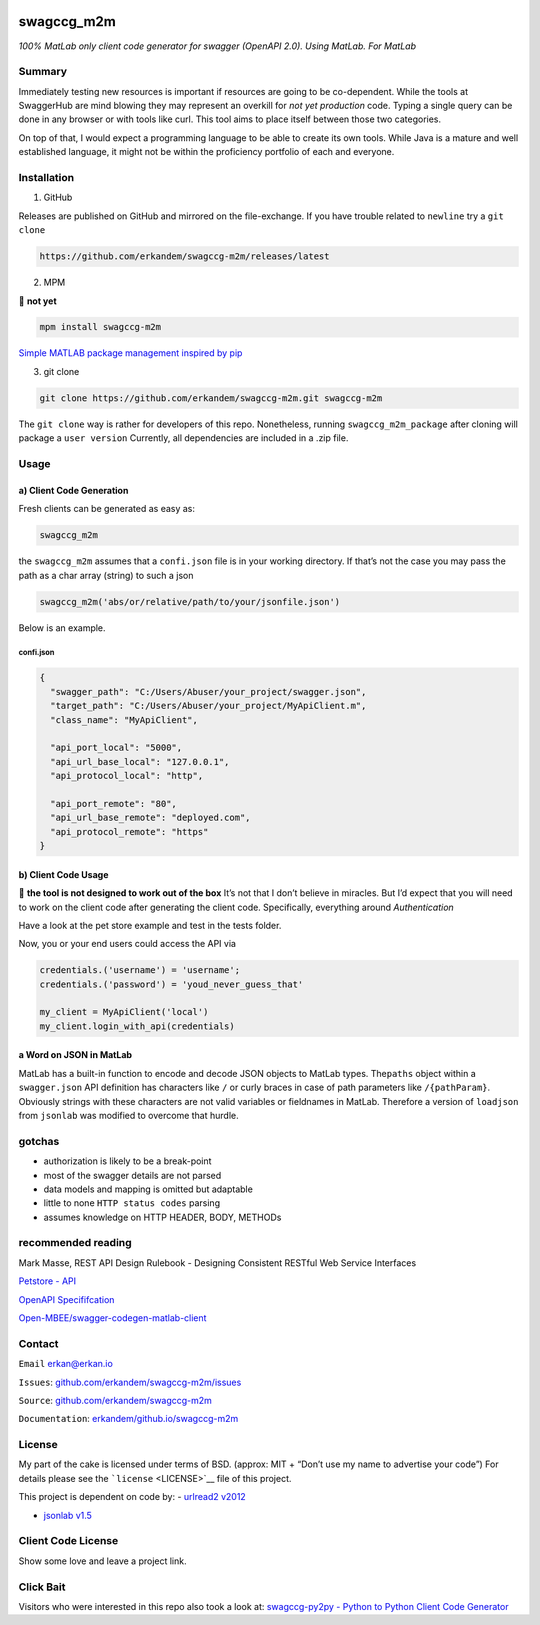|image0|

swagccg_m2m
===========

*100% MatLab only client code generator for swagger (OpenAPI 2.0). Using
MatLab. For MatLab*

Summary
-------

Immediately testing new resources is important if resources are going to
be co-dependent. While the tools at SwaggerHub are mind blowing they may
represent an overkill for *not yet production* code. Typing a single
query can be done in any browser or with tools like curl. This tool aims
to place itself between those two categories.

On top of that, I would expect a programming language to be able to
create its own tools. While Java is a mature and well established
language, it might not be within the proficiency portfolio of each and
everyone.

Installation
------------

1. GitHub

Releases are published on GitHub and mirrored on the file-exchange. If
you have trouble related to ``newline`` try a ``git clone``

.. code:: bash

   https://github.com/erkandem/swagccg-m2m/releases/latest

2. MPM

🚨 **not yet**

.. code:: matlab

   mpm install swagccg-m2m

`Simple MATLAB package management inspired by
pip <http://mobeets.github.io/mpm/>`__

3. git clone

.. code:: bash

   git clone https://github.com/erkandem/swagccg-m2m.git swagccg-m2m 

The ``git clone`` way is rather for developers of this repo.
Nonetheless, running ``swagccg_m2m_package`` after cloning will package
a ``user version`` Currently, all dependencies are included in a .zip
file.

Usage
-----

a) Client Code Generation
~~~~~~~~~~~~~~~~~~~~~~~~~

Fresh clients can be generated as easy as:

.. code:: matlab

   swagccg_m2m

the ``swagccg_m2m`` assumes that a ``confi.json`` file is in your
working directory. If that’s not the case you may pass the path as a
char array (string) to such a json

.. code:: matlab

   swagccg_m2m('abs/or/relative/path/to/your/jsonfile.json')

Below is an example.

confi.json
^^^^^^^^^^

.. code:: json

   {
     "swagger_path": "C:/Users/Abuser/your_project/swagger.json",
     "target_path": "C:/Users/Abuser/your_project/MyApiClient.m",
     "class_name": "MyApiClient",

     "api_port_local": "5000",
     "api_url_base_local": "127.0.0.1",
     "api_protocol_local": "http",

     "api_port_remote": "80",
     "api_url_base_remote": "deployed.com",
     "api_protocol_remote": "https"
   }

b) Client Code Usage
~~~~~~~~~~~~~~~~~~~~

🚨 **the tool is not designed to work out of the box** It’s not that I
don’t believe in miracles. But I’d expect that you will need to work on
the client code after generating the client code. Specifically,
everything around *Authentication*

Have a look at the pet store example and test in the tests folder.

Now, you or your end users could access the API via

.. code:: matlab

   credentials.('username') = 'username';
   credentials.('password') = 'youd_never_guess_that'

   my_client = MyApiClient('local')
   my_client.login_with_api(credentials)

a Word on JSON in MatLab
~~~~~~~~~~~~~~~~~~~~~~~~

MatLab has a built-in function to encode and decode JSON objects to
MatLab types. The\ ``paths`` object within a ``swagger.json`` API
definition has characters like ``/`` or curly braces in case of path
parameters like ``/{pathParam}``. Obviously strings with these
characters are not valid variables or fieldnames in MatLab. Therefore a
version of ``loadjson`` from ``jsonlab`` was modified to overcome that
hurdle.

gotchas
-------

-  authorization is likely to be a break-point
-  most of the swagger details are not parsed
-  data models and mapping is omitted but adaptable
-  little to none ``HTTP status codes`` parsing
-  assumes knowledge on HTTP HEADER, BODY, METHODs

recommended reading
-------------------

Mark Masse, REST API Design Rulebook - Designing Consistent RESTful Web
Service Interfaces

`Petstore - API <http://petstore.swagger.io>`__

`OpenAPI
Specififcation <https://github.com/OAI/OpenAPI-Specification>`__

`Open-MBEE/swagger-codegen-matlab-client <https://github.com/Open-MBEE/swagger-codegen-matlab-client>`__

Contact
-------

``Email`` erkan@erkan.io

``Issues``:
`github.com/erkandem/swagccg-m2m/issues <https://github.com/erkandem/swagccg/issues>`__

``Source``:
`github.com/erkandem/swagccg-m2m <https://github.com/erkandem/swagccg-m2m/>`__

``Documentation``:
`erkandem/github.io/swagccg-m2m <https://erkandem.github.io/swagccg-m2m>`__

License
-------

My part of the cake is licensed under terms of BSD. (approx: MIT +
“Don’t use my name to advertise your code”) For details please see the
```license`` <LICENSE>`__ file of this project.

This project is dependent on code by: - `urlread2
v2012 <https://www.mathworks.com/matlabcentral/fileexchange/35693-urlread2>`__

-  `jsonlab v1.5 <https://github.com/fangq/jsonlab>`__

Client Code License
-------------------

Show some love and leave a project link.

Click Bait
----------

Visitors who were interested in this repo also took a look at:
`swagccg-py2py - Python to Python Client Code
Generator <https://github.com/erkandem/swagccg_py2py>`__

.. |image0| image:: https://img.shields.io/badge/License-BSD-green.svg

